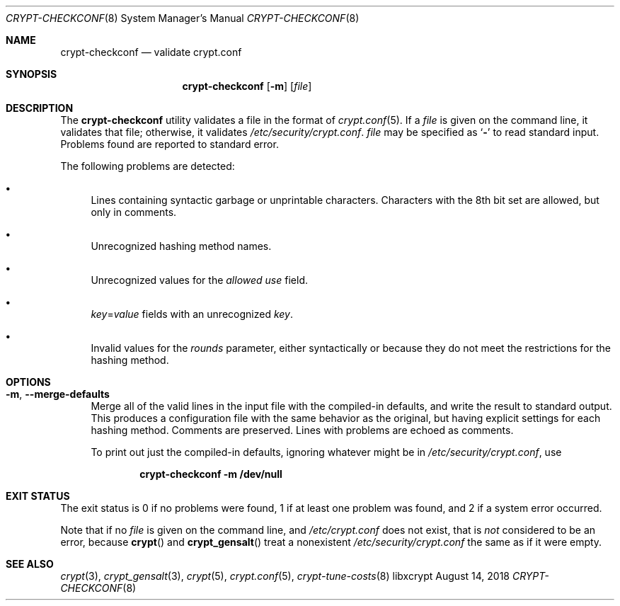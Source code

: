 .\" Written by Zack Weinberg <zackw at panix.com> in 2018.
.\"
.\" To the extent possible under law, the authors have waived
.\" all copyright and related or neighboring rights to this work.
.\" See https://creativecommons.org/publicdomain/zero/1.0/ for further
.\" details.
.\"
.Dd August 14, 2018
.Dt CRYPT-CHECKCONF 8
.Os "libxcrypt"
.Sh NAME
.Nm crypt-checkconf
.Nd validate crypt.conf
.Sh SYNOPSIS
.Nm
.Op Fl m
.Op Ar file
.Sh DESCRIPTION
The
.Nm
utility validates a file in the format of
.Xr crypt.conf 5 .
If a
.Ar file
is given on the command line, it validates that file;
otherwise, it validates
.Pa /etc/security/crypt.conf .
.Ar file
may be specified as
.Sq Li \&-
to read standard input.
Problems found are reported to standard error.
.Pp
The following problems are detected:
.Bl -bullet
.It
Lines containing syntactic garbage or unprintable characters.
Characters with the 8th bit set are allowed, but only in comments.
.It
Unrecognized hashing method names.
.It
Unrecognized values for the
.Ar allowed use
field.
.It
.Ar key Ns = Ns Ar value
fields with an unrecognized
.Ar key .
.It
Invalid values for the
.Ar rounds
parameter, either syntactically or because they do not meet the
restrictions for the hashing method.
.El
.Sh OPTIONS
.Bl -tag -width 2m
.It Fl m , \-merge\-defaults
Merge all of the valid lines in the input file
with the compiled-in defaults,
and write the result to standard output.
This produces a configuration file
with the same behavior as the original,
but having explicit settings for each hashing method.
Comments are preserved.
Lines with problems are echoed as comments.
.Pp
To print out just the compiled-in defaults,
ignoring whatever might be in
.Pa /etc/security/crypt.conf ,
use
.Pp
.Dl crypt-checkconf -m /dev/null
.El
.Sh EXIT STATUS
The exit status is 0 if no problems were found, 1 if at least one problem
was found, and 2 if a system error occurred.
.Pp
Note that if no
.Ar file
is given on the command line, and
.Pa /etc/crypt.conf
does not exist, that is
.Em not
considered to be an error, because
.Fn crypt
and
.Fn crypt_gensalt
treat a nonexistent
.Pa /etc/security/crypt.conf
the same as if it were empty.
.Sh SEE ALSO
.Xr crypt 3 ,
.Xr crypt_gensalt 3 ,
.Xr crypt 5 ,
.Xr crypt.conf 5 ,
.Xr crypt\-tune\-costs 8
